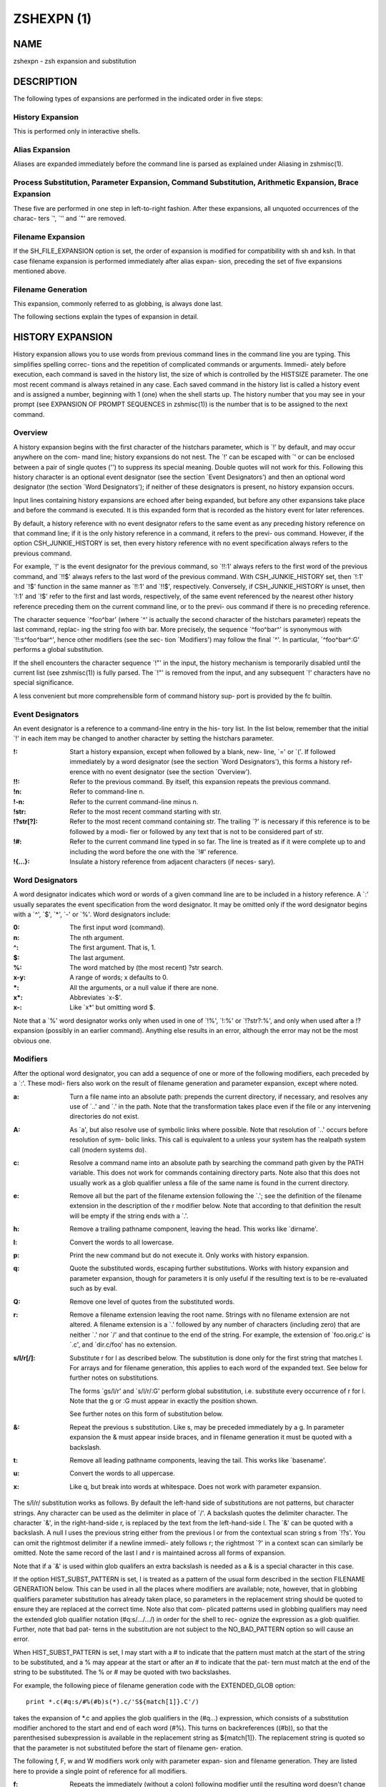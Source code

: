 =============
 ZSHEXPN (1)
=============

NAME
====

zshexpn - zsh expansion and substitution

DESCRIPTION
===========

The  following types of expansions are performed in the indicated order
in five steps:

History Expansion
-----------------

This is performed only in interactive shells.

Alias Expansion
---------------
Aliases are expanded immediately  before  the  command  line  is
parsed as explained under Aliasing in zshmisc(1).

Process Substitution, Parameter Expansion, Command Substitution, Arithmetic Expansion, Brace Expansion
------------------------------------------------------------------------------------------------------

These  five  are performed in one step in left-to-right fashion.
After these expansions, all unquoted occurrences of the  charac-
ters `\', `'' and `"' are removed.

Filename Expansion
------------------

If  the  SH_FILE_EXPANSION option is set, the order of expansion
is modified for compatibility with sh and  ksh.   In  that  case
filename  expansion  is performed immediately after alias expan-
sion, preceding the set of five expansions mentioned above.

Filename Generation
-------------------

This expansion, commonly referred to as globbing, is always done
last.

The following sections explain the types of expansion in detail.

HISTORY EXPANSION
=================

History  expansion  allows you to use words from previous command lines
in the command line you are typing.  This simplifies  spelling  correc-
tions and the repetition of complicated commands or arguments.  Immedi-
ately before execution, each command is saved in the history list,  the
size  of  which  is controlled by the HISTSIZE parameter.  The one most
recent command is always retained in any case.  Each saved  command  in
the  history  list  is called a history event and is assigned a number,
beginning with 1 (one) when the shell starts up.   The  history  number
that  you  may see in your prompt (see EXPANSION OF PROMPT SEQUENCES in
zshmisc(1)) is the number that is to be assigned to the next command.

Overview
--------

A history expansion begins with the first character  of  the  histchars
parameter,  which is `!' by default, and may occur anywhere on the com-
mand line; history expansions do not nest.  The `!' can be escaped with
`\' or can be enclosed between a pair of single quotes ('') to suppress
its special meaning.  Double quotes will not work for this.   Following
this history character is an optional event designator (see the section
`Event Designators') and then an optional word designator (the  section
`Word  Designators');  if  neither  of these designators is present, no
history expansion occurs.

Input lines  containing  history  expansions  are  echoed  after  being
expanded,  but  before  any  other expansions take place and before the
command is executed.  It is this expanded form that is recorded as  the
history event for later references.

By  default, a history reference with no event designator refers to the
same event as any preceding history reference on that command line;  if
it  is the only history reference in a command, it refers to the previ-
ous command.  However, if the option CSH_JUNKIE_HISTORY  is  set,  then
every  history  reference  with no event specification always refers to
the previous command.

For example, `!' is the event designator for the previous  command,  so
`!!:1'  always  refers  to  the first word of the previous command, and
`!!$' always refers to the last word of  the  previous  command.   With
CSH_JUNKIE_HISTORY set, then `!:1' and `!$' function in the same manner
as `!!:1' and `!!$', respectively.  Conversely,  if  CSH_JUNKIE_HISTORY
is  unset,  then  `!:1'  and  `!$'  refer  to the first and last words,
respectively, of the same event referenced by the nearest other history
reference  preceding them on the current command line, or to the previ-
ous command if there is no preceding reference.

The character sequence `^foo^bar' (where `^'  is  actually  the  second
character of the histchars parameter) repeats the last command, replac-
ing the string foo with bar.  More precisely, the sequence  `^foo^bar^'
is synonymous with `!!:s^foo^bar^', hence other modifiers (see the sec-
tion  `Modifiers')  may  follow  the   final   `^'.    In   particular,
`^foo^bar^:G' performs a global substitution.

If  the  shell encounters the character sequence `!"' in the input, the
history mechanism is temporarily disabled until the current  list  (see
zshmisc(1))  is  fully parsed.  The `!"' is removed from the input, and
any subsequent `!' characters have no special significance.

A less convenient but more comprehensible form of command history  sup-
port is provided by the fc builtin.


Event Designators
-----------------

An  event designator is a reference to a command-line entry in the his-
tory list.  In the list below, remember that the initial  `!'  in  each
item  may  be  changed  to  another  character by setting the histchars
parameter.

:!:
       Start a history expansion, except when followed by a blank, new-
       line,  `=' or `('.  If followed immediately by a word designator
       (see the section `Word Designators'), this forms a history  ref-
       erence with no event designator (see the section `Overview').

:!!:
       Refer  to  the  previous  command.   By  itself,  this expansion
       repeats the previous command.

:!n:
       Refer to command-line n.

:!-n:
       Refer to the current command-line minus n.

:!str:
       Refer to the most recent command starting with str.

:!?str[?]:
       Refer to the most recent command containing str.   The  trailing
       `?'  is necessary if this reference is to be followed by a modi-
       fier or followed by any text that is not to be  considered  part
       of str.

:!#:
       Refer  to the current command line typed in so far.  The line is
       treated as if it were complete up  to  and  including  the  word
       before the one with the `!#' reference.

:!{...}:
       Insulate a history reference from adjacent characters (if neces-
       sary).

Word Designators
----------------

A word designator indicates which word or words of a given command line
are to be included in a history reference.  A `:' usually separates the
event specification from the word designator.  It may be  omitted  only
if  the  word designator begins with a `^', `$', `*', `-' or `%'.  Word
designators include:

:0:      The first input word (command).
:n:      The nth argument.
:^:      The first argument.  That is, 1.
:$:      The last argument.
:%:      The word matched by (the most recent) ?str search.
:x-y:    A range of words; x defaults to 0.
:*:      All the arguments, or a null value if there are none.
:x*:     Abbreviates `x-$'.
:x-:     Like `x*' but omitting word $.

Note that a `%' word designator works only when used in  one  of  `!%',
`!:%'  or `!?str?:%', and only when used after a !? expansion (possibly
in an earlier command).  Anything else results in  an  error,  although
the error may not be the most obvious one.

Modifiers
---------
After  the  optional  word designator, you can add a sequence of one or
more of the following modifiers, each preceded by a `:'.   These  modi-
fiers  also  work  on  the  result of filename generation and parameter
expansion, except where noted.

:a:    Turn a file name into an absolute path:   prepends  the  current
       directory, if necessary, and resolves any use of `..' and `.' in
       the path.  Note that the transformation takes place even if  the
       file or any intervening directories do not exist.

:A:    As  `a',  but also resolve use of symbolic links where possible.
       Note that resolution of `..' occurs before  resolution  of  sym-
       bolic  links.   This  call is equivalent to a unless your system
       has the realpath system call (modern systems do).

:c:    Resolve a command name into an absolute path  by  searching  the
       command path given by the PATH variable.  This does not work for
       commands containing directory parts.  Note also that  this  does
       not  usually  work as a glob qualifier unless a file of the same
       name is found in the current directory.

:e:    Remove all but the part of the filename extension following  the
       `.';  see  the  definition  of  the  filename  extension  in the
       description of the r modifier below.   Note  that  according  to
       that definition the result will be empty if the string ends with
       a `.'.

:h:    Remove a trailing pathname component, leaving  the  head.   This
       works like `dirname'.

:l:    Convert the words to all lowercase.

:p:    Print  the  new  command but do not execute it.  Only works with
       history expansion.

:q:    Quote the substituted  words,  escaping  further  substitutions.
       Works with history expansion and parameter expansion, though for
       parameters it is only useful if the  resulting  text  is  to  be
       re-evaluated such as by eval.

:Q:    Remove one level of quotes from the substituted words.

:r:    Remove a filename extension leaving the root name.  Strings with
       no filename extension are not altered.  A filename extension  is
       a `.' followed by any number of characters (including zero) that
       are neither `.' nor `/' and that continue  to  the  end  of  the
       string.  For example, the extension of `foo.orig.c' is `.c', and
       `dir.c/foo' has no extension.

:s/l/r[/]:
       Substitute r for l as described below.  The substitution is done
       only  for  the  first string that matches l.  For arrays and for
       filename generation, this applies to each word of  the  expanded
       text.  See below for further notes on substitutions.

       The  forms  `gs/l/r' and `s/l/r/:G' perform global substitution,
       i.e. substitute every occurrence of r for l.  Note that the g or
       :G must appear in exactly the position shown.

       See further notes on this form of substitution below.

:&:    Repeat  the  previous  s  substitution.  Like s, may be preceded
       immediately by a g.  In parameter expansion the  &  must  appear
       inside braces, and in filename generation it must be quoted with
       a backslash.

:t:    Remove all leading pathname components, leaving the tail.   This
       works like `basename'.

:u:    Convert the words to all uppercase.

:x:    Like  q, but break into words at whitespace.  Does not work with
       parameter expansion.

The s/l/r/ substitution works as follows.   By  default  the  left-hand
side  of  substitutions  are  not patterns, but character strings.  Any
character can be used as the delimiter in place of  `/'.   A  backslash
quotes   the   delimiter   character.    The   character  `&',  in  the
right-hand-side r, is replaced by the text from the  left-hand-side  l.
The  `&'  can  be  quoted with a backslash.  A null l uses the previous
string either from the previous l or from the contextual scan string  s
from  `!?s'.  You can omit the rightmost delimiter if a newline immedi-
ately follows r; the rightmost `?' in a context scan can  similarly  be
omitted.  Note the same record of the last l and r is maintained across
all forms of expansion.

Note that if a `&' is used within glob qualifers an extra backslash  is
needed as a & is a special character in this case.

If  the  option HIST_SUBST_PATTERN is set, l is treated as a pattern of
the usual form described in  the  section  FILENAME  GENERATION  below.
This can be used in all the places where modifiers are available; note,
however, that in globbing qualifiers parameter substitution has already
taken  place,  so parameters in the replacement string should be quoted
to ensure they are replaced at the correct time.  Note also  that  com-
plicated  patterns  used  in  globbing qualifiers may need the extended
glob qualifier notation (#q:s/.../.../) in order for the shell to  rec-
ognize the expression as a glob qualifier.  Further, note that bad pat-
terns in the substitution are not subject to the NO_BAD_PATTERN  option
so will cause an error.

When  HIST_SUBST_PATTERN  is set, l may start with a # to indicate that
the pattern must match at the start of the string  to  be  substituted,
and a % may appear at the start or after an # to indicate that the pat-
tern must match at the end of the string to be substituted.  The % or #
may be quoted with two backslashes.

For  example,  the following piece of filename generation code with the
EXTENDED_GLOB option::

       print *.c(#q:s/#%(#b)s(*).c/'S${match[1]}.C'/)

takes the expansion of *.c and  applies  the  glob  qualifiers  in  the
(#q...)  expression, which consists of a substitution modifier anchored
to the start and end of each word (#%).  This turns  on  backreferences
((#b)),  so  that  the  parenthesised subexpression is available in the
replacement string as ${match[1]}.  The replacement string is quoted so
that the parameter is not substituted before the start of filename gen-
eration.

The following f, F, w and W modifiers work only with  parameter  expan-
sion and filename generation.  They are listed here to provide a single
point of reference for all modifiers.

:f:    Repeats the immediately (without  a  colon)  following  modifier
       until the resulting word doesn't change any more.

:F\:expr\::
       Like  f,  but repeats only n times if the expression expr evalu-
       ates to n.  Any character can be used instead  of  the  `:';  if
       `(',  `[',  or `{' is used as the opening delimiter, the closing
       delimiter should be ')', `]', or `}', respectively.

:w:    Makes the immediately following modifier work on  each  word  in
       the string.

:W\:sep\::
       Like  w  but  words are considered to be the parts of the string
       that are separated by sep. Any character can be used instead  of
       the `:'; opening parentheses are handled specially, see above.

PROCESS SUBSTITUTION
====================



PARAMETER EXPANSION
===================


'$' はパラメータ展開をのために使われます。配列、連想配列および配列の個々の要素
にアクセスするための添字記法を含むパラメータの詳細については zsh-param (1) を
参照してください。

``SH_WORD_SPLIT`` オプションが設定されていない限り、引用符で囲まれていない
パラメータの単語は自動的に空白文字で分割されないという事に注意してください;
詳細については以下にある、このオプションのリファレンスを参照してください。
これは、他のシェルとの重要な違いです。

以下に記載されているパターンを必要とする展開では、パターンの形式はファイル名
生成で使われるものと同じです; 'ファイル名生成' の節を参照してください。
これらのパターンは、任意の置換の置換テキストと同様に、それ自信がパラメータ展開や
コマンド置換、算術展開の対象であることに注意してください。
以下の操作に加えて、`履歴展開' の節の `修飾子' の節で説明されているコロン修飾子を
適用することができます: 例えば、 ``${i:s/foo/bar/}`` は展開されたパラメータ
``$i`` に対して文字列置換を行います。

${name}
-------

パラメータ *name* の値がもしあれば、置き換えられます。展開に *name* の一部として
解釈されるべきではない文字、数字またはアンダースコアが続くようにする場合は、
括弧が必要です。
また、より複雑な置き換えの形式の場合、通常は括弧が必要です; 例外として、
単一の添字、名前の後ろにコロン修飾子が現れる場合、または名前の前に ``'^'``,
``'='``, ``'~'``, ``'#'`` および ``'+'`` のいずれかが現れる場合、これらは
いずれも括弧があっても無くても動作しますが、 ``KSH_ARRAYS`` オプションが
設定されていない場合のみ適用されます。

もし *name* が配列パラメータで、 ``KSH_ARRAYS`` オプションが設定されていない
場合、 *name* の各要素の値は、単語ごとに一つの要素として置き換えられます。
そうでなければ一つの単語だけ置き換えられます; ``KSH_ARRAYS`` が有効の場合、
これは配列の最初の要素です。
``SH_WORD_SPLIT`` オプションが設定されていない限り、結果に対してフィールド
分割は行われません。 ``=`` フラグと ``s:string:`` も参照してください。

${+name}
--------

*name* が値の設定されたパラメータの名前ならば、 ``'1'`` で置き換えられ、
そうでない場合は ``'0'`` で置き換えられます。

Example ::

    % a=foo
    % echo ${+a}
    1
    % echo ${+b}
    0

${name-word}, ${name:-word}
----------------------------

*name* に値が設定されている、もしくは２つ目の形式で Non Null の場合、その値で
置き換えられます。そうでない場合は *word* で置き換えられます。
２つ目の形式では *name* を省略することができ、その場合は常に *word* で
置き換えられます。

Example ::

    % a=foo
    % echo ${a-hoge}
    foo
    % echo ${b-hoge}
    hoge
    % b=""
    % echo ${b-hoge}
        <-- 空文字列
    % echo ${b:-hoge}
    hoge
    %

${name+word}, ${name:+word}
----------------------------

*name* に値が設定されている、もしくは２つ目の形式で Non Null の場合、 *word* で
置き換えられます。そうでない場合は空文字で置き換えられます。

Example ::

    % a=foo
    % echo ${a+hoge}
    hoge
    % echo ${b+hoge}
        <-- 空文字列
    % b=""
    % echo ${b+hoge}
    hoge
    % echo ${b:+hoge}
        <-- 空文字列
    %

${name=word}, ${name:=word}, ${name::=word}
-------------------------------------------

１つ目の形式では *name* に値が設定されていない場合に *word* を設定します。
２つ目の形式では *name* に値が設定されていない、または Null の場合に *word* を
設定します。そして、３つ目の形式では *name* を無条件に *word* を設定します。
すべての形式でパラメータの値で代替されます。

Example ::

    % echo $a
        <-- 空文字列
    % echo ${a=foo}
    foo
    % b=""
    % echo ${b:=foo}
    foo
    % echo ${b:=hoge}
    foo
    % echo ${b::=hoge}
    hoge

${name?word}, ${name:?word}
---------------------------

１つ目の形式で *name* に値が設定されている場合、もしくは２つ目の形式で *name* に
値が設定されていて且つ Non Null の場合、その値に置き換えられます; そうでない場合
*word* を出力してシェルを終了します。対話式シェルの場合は代わりにプロンプトに
戻ります。 *word* が省略された場合、標準のメッセージが出力されます。

Example ::

    % a=foo
    % echo ${a?hoge}
    foo
    % echo ${b?hoge}
    zsh: b: hoge
    % b=""
    % echo ${b?hoge}
        <-- 空文字列
    % echo ${b:?hoge}
    zsh: b: hoge

上の、変数をテストして別の *word* に置き換える式のいずれでも、 *word* の値に
標準のシェルのクォートを使用して、 ``SH_WORD_SPLIT`` オプションと ``=`` フラグに
よって選択的に分割を上書きできますが、 ``s:string:`` フラグでは分割しません。

次の式では、 *name* が配列であり且つ置換文字列がクォートされていない場合、
もしくは ``(@)`` フラグまたは ``name[@]`` の記法が使われている場合、配列の
各要素ごとにマッチングと置換が実行されます。

${name#pattern}, ${name##pattern}
---------------------------------

*pattern* が *name* の値の先頭にマッチする場合、 *name* の値のマッチした部分が
削除された値に置き換えられます; そうでない場合は *name* の値そのものに置き換え
られるだけです。
１つ目の形式では最も短い一致が選ばれ、２つ目の形式では最も長い一致が選ばれます。

Example ::

    % str=abrakadabra
    % echo ${str#a*b}
    rakadabra
    % echo ${str##a*b}
    ra

${name%pattern}, ${name%%pattern}
---------------------------------

*pattern* が *name* の値の末尾にマッチする場合、 *name* の値のマッチした部分が
削除された値に置き換えられます; そうでない場合は *name* の値そのものに置き換え
られるだけです。
１つ目の形式では最も短い一致が選ばれ、２つ目の形式では最も長い一致が選ばれます。

Example ::

    % str=abrakadabra
    % echo ${str%r*a}
    abrakadab
    % echo ${str##r*a}
    ab

${name:#pattern}
----------------

*pattern* が *name* の値にマッチする場合、空文字列に置き換えられます; そうでない
場合は *name* の値そのものに置き換えられるだけです。
*name* が配列の場合、マッチした要素は削除されます (マッチしない要素をを削除する
ためには ``(M)`` フラグを使います) 。

Example 1 ::

    % str=abrakadabra
    % echo ${str:#a*a}
        <-- 空文字列
    % echo ${str:#a*z}
    abrakadabra

Example 2 ::

    % ary=(foo bar buz)
    % echo ${ary:#foo}
    bar buz
    % echo ${(M)ary:#foo}
    foo

${name:offset}, ${name:offset:length}
-------------------------------------

この構文は ``$name{start,end}`` の形式でパラメータに添字を指定するのと同様の
効果がありますが、他のシェルと互換性があります。 *offset* と *length* は
どちらも添字のコンポーネントとは異なる解釈をされることに注意してください。

*offset* が負の値でなく、そして変数 *name* の値がスカラーである場合には、
文字列の最初の文字から *offset* 文字目の位置から始まる内容に置き換えられ、
また *name* が配列ならば最初の要素から *offset* 個目の要素から始まる要素の
配列に置き換えられます。
*length* が指定された場合はその数の分だけの文字や要素に置き換えられ、そうでない
場合はスカラーや配列の残りの要素すべてになります。

正の *offset* は常に最初の文字または配列の最初の要素からのオフセット文字数または
要素数として扱われます (これは zsh ネイティブの添字の表記と異なります) 。
したがって ``0`` は ``KSH_ARRAYS`` オプションの設定に関わらず、最初の文字または
要素を指します。

負のオフセットはスカラーまたは配列の最後から逆方向に数えるので、 ``-1`` は
最後の文字または要素に対応…という感じです。

*length* は常にそのまま長さとして扱われるため、負の値を設定することはできません。
``MULTIBYTE`` オプションはこれに従い、すなわちマルチバイト文字をオフセットや
長さを適切にカウントします。

*offset* と *length* はスカラ代入と同様にシェル置換での設定を受け付け、さらに
その後は算術評価の対象になります。したがって、例えば ::

    print ${foo:3}
    print ${foo:1 + 2}
    print ${foo:$(( 1 + 2 ))}
    print ${foo:$(echo 1 + 2)}

これらはすべてが同じ効果、つまり ``$foo`` の置換がスカラー以外を返す場合、
４文字目から始まる文字列を取り出し、置換が配列を返す場合は４番目の要素から始まる
配列を返します。オプション ``KSH_ARRAYS`` を使う場合、 ``$foo`` は常に
(オフセット構文の使用とは関係なく) スカラーを返し、 ``$foo[*]:3`` という形式は
foo という名前の配列の要素を取り出す必要があることに注意してください。

*offset* が負の値の場合、 ``-`` は ``:`` の直後に現れると ``${name:-word}`` の
置換の形式を表すため、使用できません。その代わり ``-`` の前に空白を挿入できます。
また、 *offset* と *length* のいずれも英字や ``&`` で始めると、それらは履歴
スタイルの修飾子を表すので、使用できません。
変数から値を代入する場合、推奨するアプローチは、意図を明らかにするために ``$`` を
付けて行うことです (パラメータ置換は簡単には読み取りづらくなります); しかし
算術置換が行われるように、式 ``${var:offs}`` は、 *offs* からオフセットを取得して
置換を行います。

他のシェルとのさらなる互換性のために、配列のためのオフセット 0 の特殊なケースが
あります。これは通常、配列の一番初めの要素にアクセスします。しかし、置換が
``$@`` や ``$*`` のような位置パラメータ配列を指している場合、オフセット 0 は
代わりに ``$0`` を指し、オフセット 1 は ``$1`` を指し、のようになります。
言い換えると、位置パラメータ配列は事実上、 ``$0`` を先頭に追加して拡張されます。
したがって、 ``${*:0:1}`` は ``$0`` に、 ``${*:1:1}`` は ``$1`` に
置き換えられます。

${name/pattern/repl}, ${name//pattern/repl}
-------------------------------------------

*name* パラメータの展開後の値の中で、 *pattern* に可能な限り長い一致を、文字列
*repl* で置き換えます。１つ目の形式では最初に出現した一致のみを、２つ目の
形式ではすべての一致を置き換えます。
*pattern* と *repl* はどちらも ``${name/$opat/$npat}`` のような式が動作するように
二重引用符で括られた置換の対象になりますが、 ``GLOB_SUBST`` オプションを
設定されているか、 ``$opat`` を代わりに ``${~opat}`` のように置換されていない
限り、 ``$opat`` の中のパターン文字は特別扱いされないという通常のルールに
注意してください。 ::

    $ foo="twinkle twinkle little star"
    $ sub="t*e"

*pattern* は ``#`` で始めることができ、その場合は文字列の先頭に一致する必要が
あります。 ``%`` で始めることもでき、その場合は文字列の末尾に一致する必要が
あります。 ``#%`` で始めることもでき、この場合は文字列全体に一致する必要が
あります。 *repl* は空文字列でも良く、その場合は最後の ``/`` も省略できます。
引用符で括る場合は、最後の ``/`` の前に一つバックスラッシュが必要です; ``/`` が
置換されたパラメータの中に現れる場合、これは必要ありません。 また ``#`` 、 ``%``
および ``#%`` は、置換されたパラメータ内に現れる場合は、たとえ先頭であっても
アクティブではない事にも注意してください。 ::

    $ foo="twinkle twinkle little start"
    $ sub="#*le"
    $ rep="spy"
    $ print ${foo//${~sub}/$rep}
    zsh: bad pattern: #*le
    $ sub="*le"
    $ print ${foo//#${~sub}/$rep}
    spy star

最初の ``/`` の前には ``:`` を付けることができ、その場合は、ワード全体が一致する
場合だけ一致が成功します。下記の ``I`` と ``S`` パラメータ展開フラグの影響にも
注意してください。 ``M`` 、 ``R`` 、 ``B`` 、 ``E`` および ``N`` フラグは有用では
ありません。

例えば、 ::

    foo="twinkle twinkle little star" sub="t*e" rep="spy"
    print ${foo//${~sub}/$rep}
    print ${(S)foo//${~sub}/$rep}

この場合、 ``~`` は **$sub** のテキストがプレーンテキストではなく、パターン文字列
として扱われることを保証します。１つ目のケースでは **t\*e** の最も長い一致が置換
され、結果は **'spy star'** に、一方、二つ目のケースでは最短一致が取られ、結果は
**'spy spy lispy star'** になります。


${#spec}
--------

*spec* が前述の置換のいずれかである場合、結果の文字列の代わりにその文字列の長さ
に置き換えられます。 *spec* が配列の場合、配列の要素数に置き換えられます。
以下に示す ``'^'`` 、 ``'='`` および ``'~'`` の形式と組み合わせる場合、これらは
``'#'`` の左側になければいけないことに注意してください。

${^spec}
--------

*spec* を評価するためには、 ``RC_EXPAND_PARAM`` をオンにします; ``^`` を２つに
した場合、オフになります。
このオプションが設定されている場合、パラメータ ``xx`` に ``(a b c)`` が設定されて
いる ``foo${xx}bar`` 形式の配列の展開結果は、 **'fooa b cbar'** の代わりに、
**'fooabar foobbar foocbar'** に置き換えられます。
したがって、空の配列の場合はすべての引数が削除されることに注意してください。

内部的には、このような展開ではそれぞれ、ブレース展開と同等のリストに変換されます。
例えば、 ``${^var}`` は ``{$var[1],$var[2],...}`` のようになり、下記の'ブレース
展開'のセクションで記述されている通りに処理されます。単語分割が有効になっている
場合、 ``$var{N}`` それ自体が個別の配列に分割されることがあります。

${=spec}
--------

*spec* の評価の際に、パラメータが二重引用符に括られているかどうかに関わらず、
``SH_WORD_SPLIT`` のルールを使って単語分割を行います; ``=`` を２つにした場合、
オフになります。
これは ``IFS`` を区切り文字として、パラメータを置換前に個別の単語に分割すること
を強制します。これは他のほとんどのシェルではデフォルトで行われます。

*name* への代入が行われる前に、 *spec* の代入形式の中の *word* に分割が適用されて
いることに注意してください。これは ``A`` フラグ付き配列代入の結果に影響します。

${~spec}
--------

If a **${...}** type ...

Note that double ...


パラメータ展開フラグ
--------------------



ルール
------


例
----


COMMAND SUBSTITUTION
====================

ARITHMETIC EXPANSION
====================

BRACE EXPANSION
===============

FILENAME EXPANSION
==================

Dynamic named directories
-------------------------

Static named directories
------------------------

`=' expansion
-------------

Notes
-----

FILENAME GENERATION
===================

Glob Operators
--------------

ksh-like Glob Operators
-----------------------

Precedence
----------

Globbing Flags
--------------

Approximate Matching
--------------------

Recursive Globbing
------------------

Glob Qualifiers
---------------


.. END
